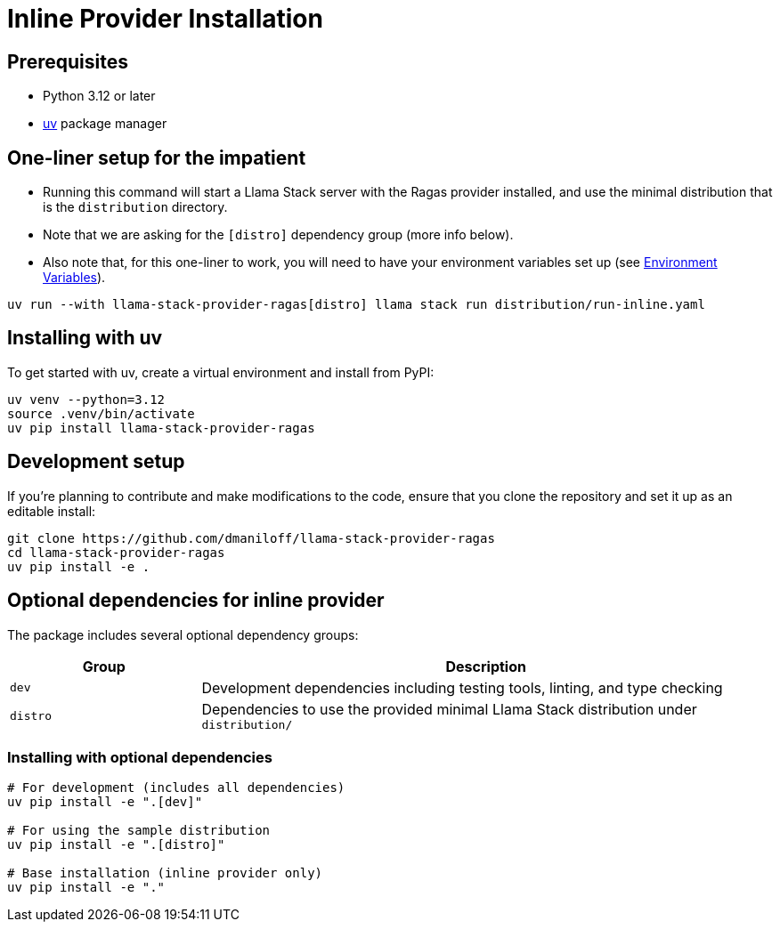 = Inline Provider Installation
:navtitle: Installation

== Prerequisites

* Python 3.12 or later
* https://docs.astral.sh/uv/[uv] package manager

== One-liner setup for the impatient

- Running this command will start a Llama Stack server with the Ragas provider installed, and use the minimal distribution that is the `distribution` directory.
- Note that we are asking for the `[distro]` dependency group (more info below).
- Also note that, for this one-liner to work, you will need to have your environment variables set up (see xref:inline/configuration.adoc#_environment_variables[Environment Variables]).


[,bash]
----
uv run --with llama-stack-provider-ragas[distro] llama stack run distribution/run-inline.yaml
----

== Installing with uv

To get started with uv, create a virtual environment and install from PyPI:

[,bash]
----
uv venv --python=3.12
source .venv/bin/activate
uv pip install llama-stack-provider-ragas
----

== Development setup

If you're planning to contribute and make modifications to the code, ensure that you clone the repository and set it up as an editable install:

[,bash]
----
git clone https://github.com/dmaniloff/llama-stack-provider-ragas
cd llama-stack-provider-ragas
uv pip install -e .
----

== Optional dependencies for inline provider

The package includes several optional dependency groups:

[cols="1,3"]
|===
|Group |Description

|`dev`
|Development dependencies including testing tools, linting, and type checking

|`distro`
|Dependencies to use the provided minimal Llama Stack distribution under `distribution/`
|===

=== Installing with optional dependencies

[,bash]
----
# For development (includes all dependencies)
uv pip install -e ".[dev]"

# For using the sample distribution
uv pip install -e ".[distro]"

# Base installation (inline provider only)
uv pip install -e "."
----
